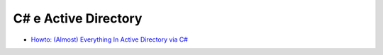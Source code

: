 C# e Active Directory
=====================

* `Howto: (Almost) Everything In Active Directory via C# <http://www.codeproject.com/Articles/18102/Howto-Almost-Everything-In-Active-Directory-via-C>`_
